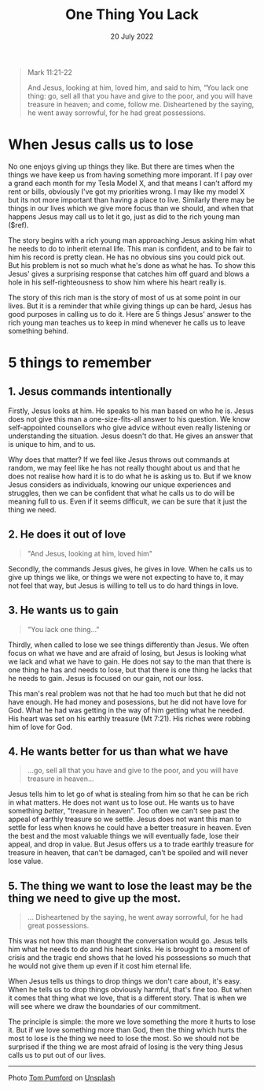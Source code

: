 #+title: One Thing You Lack
#+date: 20 July 2022
#+DEVO_POST_TAGS: devotional
#+OPTIONS: devo-title-headline:t  devo-share-links:t
#+POST_IMAGE: one-thing-2.jpg
#+DESCRIPTION: 5 things to remember when called to give things up

#+POST_TYPE: Devotional
#+PAGE_TYPE: article
#+POST_CLASS: article
#+SNIPPET: Jesus cuts straight through reveals to him and to us what is going on in his heart. He calls the man to give up his possessions and follow Him, and his reluctance to do it shows what was really most important him.


#+begin_quote
Mark 11:21-22

And Jesus, looking at him, loved him, and said to him, “You lack one thing: go, sell all that you have and give to the poor, and you will have treasure in heaven; and come, follow me. Disheartened by the saying, he went away sorrowful, for he had great possessions.
#+end_quote

* When Jesus calls us to lose
  No one enjoys giving up things they like. But there are times when the things we have keep us from having something more imporant. If I pay over a grand each month for my Tesla Model X, and that means I can't afford my rent or bills, obviously I've got my priorities wrong. I may like my model X but its not more important than having a place to live. Similarly there may be things in our lives which we give more focus than we should, and when that happens Jesus may call us to let it go, just as did to the rich young man ($ref).

   The story begins with a rich young man approaching Jesus asking him what he needs to do to inherit eternal life. This man is confident, and to be fair to him his record is pretty clean. He has no obvious sins you could pick out. But his problem is not so much what he's done as what he has. To show this Jesus' gives a surprising response that catches him off guard and blows a hole in his self-righteousness to show him where his heart really is.


   The story of this rich man is the story of most of us at some point in our lives. But it is a reminder that while giving things up can be hard, Jesus has good purposes in calling us to do it. Here are 5 things Jesus' answer to the rich young man teaches us to keep in mind whenever he calls us to leave something behind.
* 5 things to remember

** 1. Jesus commands intentionally

   Firstly, Jesus looks at him. He speaks to his man based on who he is. Jesus does not give this man a one-size-fits-all answer to his question. We know self-appointed counsellors who give advice without even really listening or understanding the situation. Jesus doesn't do that. He gives an answer that is unique to him, and to us.
    
   Why does that matter? If we feel like Jesus throws out commands at random, we may feel like he has not really thought about us and that he does not realise how hard it is to do what he is asking us to. But if we know Jesus considers as individuals, knowing our unique experiences and struggles, then we can be confident that what he calls us to do will be meaning full to us. Even if it seems difficult, we can be sure that it just the thing we need.

** 2. He does it out of love

   #+begin_quote
   "And Jesus, looking at him, loved him"
   #+end_quote

   Secondly, the commands Jesus gives, he gives in love. When he calls us to give up things we like, or things we were not expecting to have to, it may not feel that way, but Jesus is willing to tell us to do hard things in love. 

** 3. He wants us to gain

   #+begin_quote
   "You lack one thing..."
   #+end_quote
    
   Thirdly, when called to lose we see things differently than Jesus.  We often focus on what we have and are afraid of losing, but Jesus is looking what we lack and what we have to gain. He does not say to the man that there is one thing he has and needs to lose, but that there is one thing he lacks that he needs to gain. Jesus is focused on our gain, not our loss.

   This man's real problem was not that he had too much but that he did not have enough. He had money and posessions, but he did not have love for God. What he had was getting in the way of him getting what he needed. His heart was set on his earthly treasure (Mt 7:21). His riches were robbing him of love for God.


** 4. He wants better for us than what we have

   #+begin_quote
   ...go, sell all that you have and give to the poor, and you will have treasure in heaven...
   #+end_quote

   Jesus tells him to let go of what is stealing from him so that he can be rich in what matters. He does not want us to lose out. He wants us to have something /better/, "treasure in heaven". Too often we can't see past the appeal of earthly treasure so we settle. Jesus does not want this man to settle for less when knows he could have a better treasure in heaven. Even the best and the most valuable things we will eventually fade, lose their appeal, and drop in value. But Jesus offers us a to trade earthly treasure for treasure in heaven, that can't be damaged, can't be spoiled and will never lose value.

** 5. The thing we want to lose the least may be the thing we need to give up the most.
   #+begin_quote
   ... Disheartened by the saying, he went away sorrowful, for he had great possessions.
   #+end_quote

   This was not how this man thought the conversation would go. Jesus tells him what he needs to do and his heart sinks. He is brought to a moment of crisis and the tragic end shows that he loved his possessions so much that he would not give them up even if it cost him eternal life.

   When Jesus tells us things to drop things we don't care about, it's easy. When he tells us to drop things obviously harmful, that's fine too. But when it comes that thing what we love, that is a different story. That is when we will see where we draw the boundaries of our commitment.
    
   The principle is simple: the more we love something the more it hurts to lose it. But if we love something more than God, then the thing which hurts the most to lose is the thing we need to lose the most. So we should not be surprised if the thing we are most afraid of losing is the very thing Jesus calls us to put out of our lives.

#+begin_src emacs-lisp :results html :exports results
(let((file-name (file-name-base (buffer-file-name))))
(format "
<span>Share to: </span>
<a class=\"share-btn\" href=\"https://www.facebook.com/sharer/sharer.php?u=jd-m.github.io/posts/%s.html\">Facebook</a>

<a class=\"share-btn\" href=\"https://twitter.com/intent/tweet?url=%s\">Twitter</a>

" file-name file-name))
#+end_src

-----

Photo [[https://unsplash.com/@tompumford?utm_source=unsplash&utm_medium=referral&utm_content=creditCopyText][Tom Pumford]] on [[https://unsplash.com/s/photos/disappointed-rich-man?utm_source=unsplash&utm_medium=referral&utm_content=creditCopyText ][Unsplash]]


